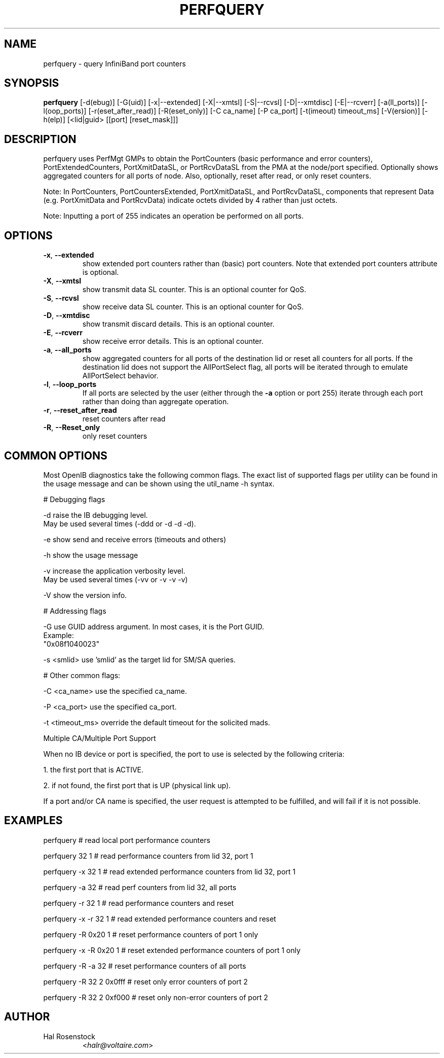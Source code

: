 .TH PERFQUERY 8 "Dec 31, 2009" "OpenIB" "OpenIB Diagnostics"

.SH NAME
perfquery \- query InfiniBand port counters

.SH SYNOPSIS
.B perfquery
[\-d(ebug)] [\-G(uid)] [\-x|\-\-extended] [\-X|\-\-xmtsl] [\-S|\-\-rcvsl]
[\-D|\-\-xmtdisc] [\-E|\-\-rcverr]
[-a(ll_ports)] [-l(oop_ports)] [-r(eset_after_read)] [-R(eset_only)]
[\-C ca_name] [\-P ca_port] [\-t(imeout) timeout_ms] [\-V(ersion)] [\-h(elp)]
[<lid|guid> [[port] [reset_mask]]]

.SH DESCRIPTION
.PP
perfquery uses PerfMgt GMPs to obtain the PortCounters (basic performance
and error counters), PortExtendedCounters, PortXmitDataSL, or PortRcvDataSL
from the PMA at the node/port specified. Optionally shows aggregated
counters for all ports of node.
Also, optionally, reset after read, or only reset counters.

Note: In PortCounters, PortCountersExtended, PortXmitDataSL, and PortRcvDataSL,
components that represent Data (e.g. PortXmitData and PortRcvData) indicate
octets divided by 4 rather than just octets.

Note: Inputting a port of 255 indicates an operation be performed on all ports.

.SH OPTIONS

.PP
.TP
\fB\-x\fR, \fB\-\-extended\fR
show extended port counters rather than (basic) port counters.
Note that extended port counters attribute is optional.
.TP
\fB\-X\fR, \fB\-\-xmtsl\fR
show transmit data SL counter. This is an optional counter for QoS.
.TP
\fB\-S\fR, \fB\-\-rcvsl\fR
show receive data SL counter. This is an optional counter for QoS.
.TP
\fB\-D\fR, \fB\-\-xmtdisc\fR
show transmit discard details. This is an optional counter.
.TP
\fB\-E\fR, \fB\-\-rcverr\fR
show receive error details. This is an optional counter.
.TP
\fB\-a\fR, \fB\-\-all_ports\fR
show aggregated counters for all ports of the destination lid
or reset all counters for all ports.  If the destination lid
does not support the AllPortSelect flag, all ports will be
iterated through to emulate AllPortSelect behavior.
.TP
\fB\-l\fR, \fB\-\-loop_ports\fR
If all ports are selected by the user (either through the
\fB\-a\fR option or port 255) iterate through each port
rather than doing than aggregate operation.
.TP
\fB\-r\fR, \fB\-\-reset_after_read\fR
reset counters after read
.TP
\fB\-R\fR, \fB\-\-Reset_only\fR
only reset counters

.SH COMMON OPTIONS

Most OpenIB diagnostics take the following common flags. The exact list of
supported flags per utility can be found in the usage message and can be shown
using the util_name -h syntax.

# Debugging flags
.PP
\-d      raise the IB debugging level.
        May be used several times (-ddd or -d -d -d).
.PP
\-e      show send and receive errors (timeouts and others)
.PP
\-h      show the usage message
.PP
\-v      increase the application verbosity level.
        May be used several times (-vv or -v -v -v)
.PP
\-V      show the version info.

# Addressing flags
.PP
\-G      use GUID address argument. In most cases, it is the Port GUID.
        Example:
        "0x08f1040023"
.PP
\-s <smlid>      use 'smlid' as the target lid for SM/SA queries.

# Other common flags:
.PP
\-C <ca_name>    use the specified ca_name.
.PP
\-P <ca_port>    use the specified ca_port.
.PP
\-t <timeout_ms> override the default timeout for the solicited mads.

Multiple CA/Multiple Port Support

When no IB device or port is specified, the port to use is selected
by the following criteria:
.PP
1. the first port that is ACTIVE.
.PP
2. if not found, the first port that is UP (physical link up).

If a port and/or CA name is specified, the user request is
attempted to be fulfilled, and will fail if it is not possible.

.SH EXAMPLES

.PP
perfquery               # read local port performance counters
.PP
perfquery 32 1          # read performance counters from lid 32, port 1
.PP
perfquery -x 32 1       # read extended performance counters from lid 32, port 1
.PP
perfquery -a 32         # read perf counters from lid 32, all ports
.PP
perfquery -r 32 1       # read performance counters and reset
.PP
perfquery -x -r 32 1    # read extended performance counters and reset
.PP
perfquery -R 0x20 1     # reset performance counters of port 1 only
.PP
perfquery -x -R 0x20 1  # reset extended performance counters of port 1 only
.PP
perfquery -R -a 32      # reset performance counters of all ports
.PP
perfquery -R 32 2 0x0fff # reset only error counters of port 2
.PP
perfquery -R 32 2 0xf000 # reset only non-error counters of port 2

.SH AUTHOR
.TP
Hal Rosenstock
.RI < halr@voltaire.com >
